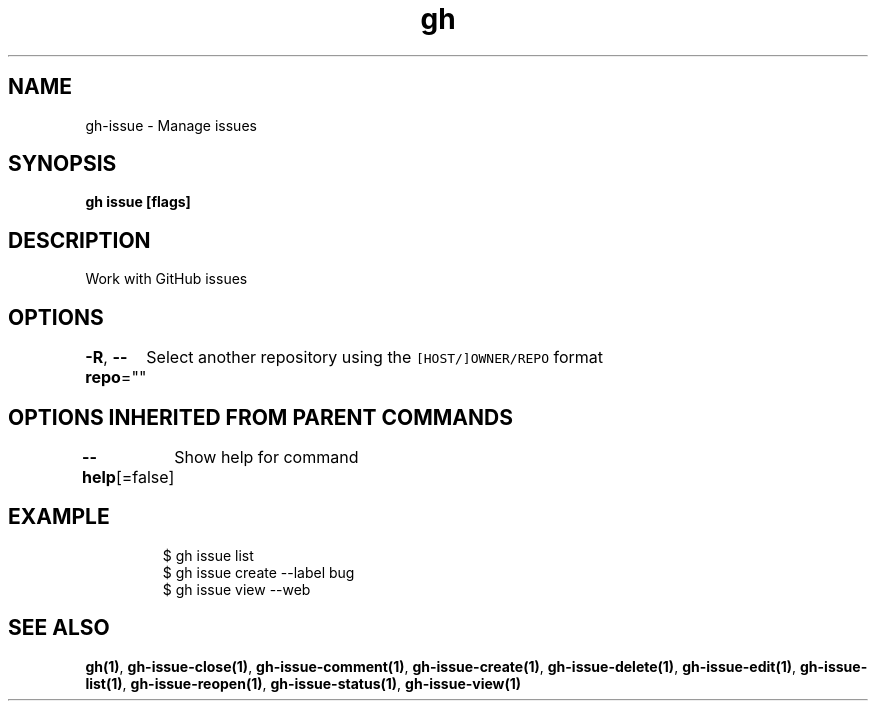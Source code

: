 .nh
.TH "gh" "1" "Feb 2021" "" ""

.SH NAME
.PP
gh\-issue \- Manage issues


.SH SYNOPSIS
.PP
\fBgh issue  [flags]\fP


.SH DESCRIPTION
.PP
Work with GitHub issues


.SH OPTIONS
.PP
\fB\-R\fP, \fB\-\-repo\fP=""
	Select another repository using the \fB\fC[HOST/]OWNER/REPO\fR format


.SH OPTIONS INHERITED FROM PARENT COMMANDS
.PP
\fB\-\-help\fP[=false]
	Show help for command


.SH EXAMPLE
.PP
.RS

.nf
$ gh issue list
$ gh issue create \-\-label bug
$ gh issue view \-\-web


.fi
.RE


.SH SEE ALSO
.PP
\fBgh(1)\fP, \fBgh\-issue\-close(1)\fP, \fBgh\-issue\-comment(1)\fP, \fBgh\-issue\-create(1)\fP, \fBgh\-issue\-delete(1)\fP, \fBgh\-issue\-edit(1)\fP, \fBgh\-issue\-list(1)\fP, \fBgh\-issue\-reopen(1)\fP, \fBgh\-issue\-status(1)\fP, \fBgh\-issue\-view(1)\fP
